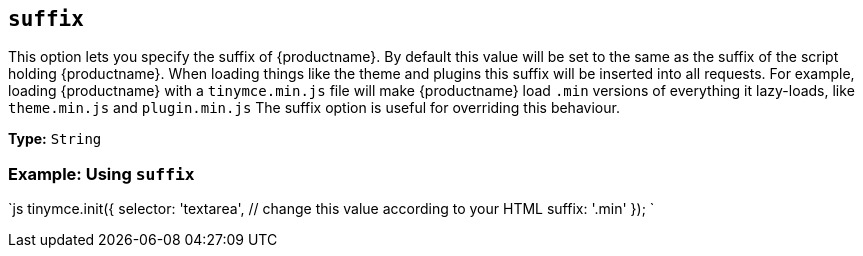 == `suffix`

This option lets you specify the suffix of {productname}. By default this value will be set to the same as the suffix of the script holding {productname}. When loading things like the theme and plugins this suffix will be inserted into all requests. For example, loading {productname} with a `tinymce.min.js` file will make {productname} load `.min` versions of everything it lazy-loads, like `theme.min.js` and `plugin.min.js` The suffix option is useful for overriding this behaviour.

*Type:* `String`

=== Example: Using `suffix`

`js
tinymce.init({
  selector: 'textarea',  // change this value according to your HTML
  suffix: '.min'
});
`
